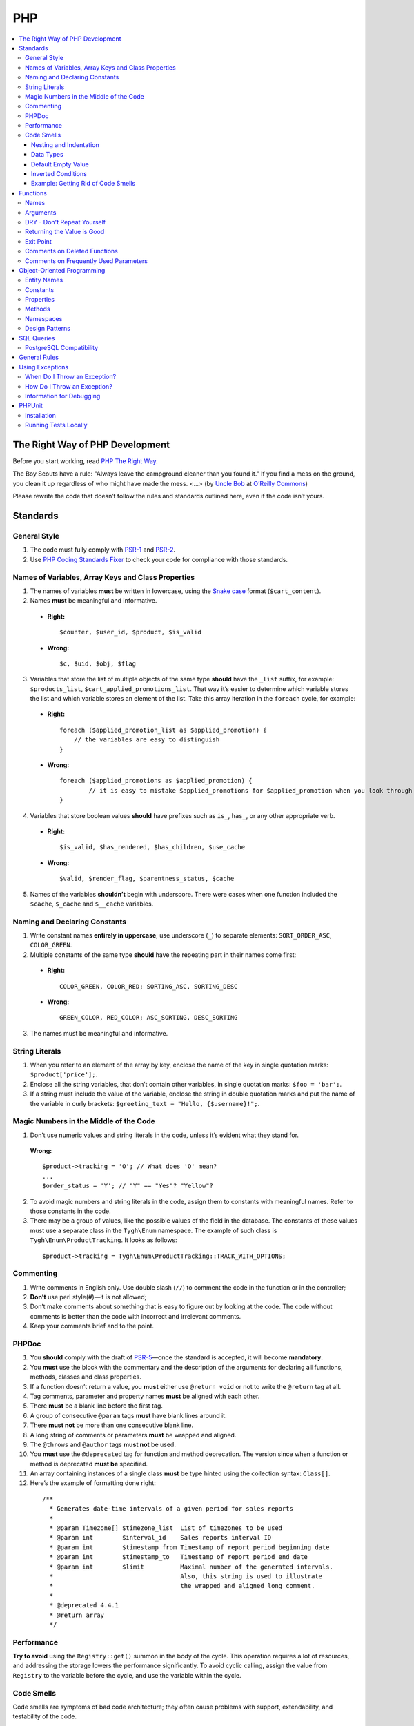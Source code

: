 ***
PHP
***

.. contents::
   :backlinks: none
   :local:

================================
The Right Way of PHP Development
================================

Before you start working, read `PHP The Right Way <http://www.phptherightway.com/>`_.

The Boy Scouts have a rule: "Always leave the campground cleaner than you found it." If you find a mess on the ground, you clean it up regardless of who might have made the mess. <...> (by `Uncle Bob <http://programmer.97things.oreilly.com/wiki/index.php/Uncle_Bob>`_ at `O’Reilly Commons <http://programmer.97things.oreilly.com/wiki/index.php/The_Boy_Scout_Rule>`_)

Please rewrite the code that doesn’t follow the rules and standards outlined here, even if the code isn’t yours.

=========
Standards
=========

-------------
General Style
-------------

1. The code must fully comply with `PSR-1 <http://www.php-fig.org/psr/psr-1/>`_ and `PSR-2 <http://www.php-fig.org/psr/psr-2/>`_.

2. Use `PHP Coding Standards Fixer <http://cs.sensiolabs.org/>`_ to check your code for compliance with those standards.

---------------------------------------------------
Names of Variables, Array Keys and Class Properties
---------------------------------------------------

1. The names of variables **must** be written in lowercase, using the `Snake case <https://en.wikipedia.org/wiki/Snake_case>`_ format (``$cart_content``).

2. Names **must** be meaningful and informative.

  * **Right:**

    ::

        $counter, $user_id, $product, $is_valid

  * **Wrong:**

    ::

        $с, $uid, $obj, $flag

3. Variables that store the list of multiple objects of the same type **should** have the ``_list`` suffix, for example: ``$products_list``, ``$cart_applied_promotions_list``. That way it’s easier to determine which variable stores the list and which variable stores an element of the list. Take this array iteration in the ``foreach`` cycle, for example:

  * **Right:**

    ::

        foreach ($applied_promotion_list as $applied_promotion) {
            // the variables are easy to distinguish
        }

  * **Wrong:**

    ::

        foreach ($applied_promotions as $applied_promotion) {
                // it is easy to mistake $applied_promotions for $applied_promotion when you look through the code
        }

4. Variables that store boolean values **should** have prefixes such as ``is_``, ``has_``, or any other appropriate verb.

  * **Right:**

    ::

        $is_valid, $has_rendered, $has_children, $use_cache

  * **Wrong:**

    ::

        $valid, $render_flag, $parentness_status, $cache

5. Names of the variables **shouldn’t** begin with underscore. There were cases when one function included the ``$cache``, ``$_cache`` and ``$__cache`` variables.

------------------------------
Naming and Declaring Constants
------------------------------

1. Write constant names **entirely in uppercase**; use underscore (``_``) to separate elements: ``SORT_ORDER_ASC``, ``COLOR_GREEN``.

2. Multiple constants of the same type **should** have the repeating part in their names come first:

  * **Right:**

    ::

        COLOR_GREEN, COLOR_RED; SORTING_ASC, SORTING_DESC

  * **Wrong:**

    ::

        GREEN_COLOR, RED_COLOR; ASC_SORTING, DESC_SORTING

3. The names must be meaningful and informative.

---------------
String Literals
---------------

1. When you refer to an element of the array by key, enclose the name of the key in single quotation marks: ``$product['price'];``.

2. Enclose all the string variables, that don’t contain other variables, in single quotation marks: ``$foo = 'bar';``.

3. If a string must include the value of the variable, enclose the string in double quotation marks and put the name of the variable in curly brackets: ``$greeting_text = "Hello, {$username}!";``.

---------------------------------------
Magic Numbers in the Middle of the Code
---------------------------------------

1. Don’t use numeric values and string literals in the code, unless it’s  evident what they stand for.

  **Wrong:**

  ::

    $product->tracking = 'O'; // What does 'O' mean?
    ...
    $order_status = 'Y'; // "Y" == "Yes"? "Yellow"?

2. To avoid magic numbers and string literals in the code, assign them to constants with meaningful names. Refer to those constants in the code.

3. There may be a group of values, like the possible values of the field in the database. The constants of these values must use a separate class in the ``Tygh\Enum`` namespace. The example of such class is ``Tygh\Enum\ProductTracking``. It looks as follows:

  ::

    $product->tracking = Tygh\Enum\ProductTracking::TRACK_WITH_OPTIONS;

----------
Commenting
----------

1. Write comments in English only. Use double slash (``//``) to comment the code in the function or in the controller;

2. **Don’t** use perl style(#)—it is not allowed;

3. Don’t make comments about something that is easy to figure out by looking at the code. The code without comments is better than the code with incorrect and irrelevant comments.

4. Keep your comments brief and to the point.

------
PHPDoc
------

1. You **should** comply with the draft of `PSR-5 <https://github.com/phpDocumentor/fig-standards/blob/master/proposed/phpdoc.md>`_—once the standard is accepted, it will become **mandatory**.

2. You **must** use the block with the commentary and the description of the arguments for declaring all functions, methods, classes and class properties.

3. If a function doesn’t return a value, you **must** either use ``@return void`` or not to write the ``@return`` tag at all.

4. Tag comments, parameter and property names **must** be aligned with each other.

5. There **must** be a blank line before the first tag.

6. A group of consecutive ``@param`` tags **must** have blank lines around it.

7. There **must not** be more than one consecutive blank line.

8. A long string of comments or parameters **must** be wrapped and aligned.

9. The ``@throws`` and ``@author`` tags **must not** be used.

10. You **must** use the ``@deprecated`` tag for function and method deprecation. The version since when a function or method is deprecated **must be** specified.

11. An array containing instances of a single class **must** be type hinted using the collection syntax: ``Class[]``.

12. Here’s the example of formatting done right:

  ::

     /**
       * Generates date-time intervals of a given period for sales reports
       *
       * @param Timezone[] $timezone_list  List of timezones to be used
       * @param int        $interval_id    Sales reports interval ID
       * @param int        $timestamp_from Timestamp of report period beginning date
       * @param int        $timestamp_to   Timestamp of report period end date
       * @param int        $limit          Maximal number of the generated intervals. 
       *                                   Also, this string is used to illustrate 
       *                                   the wrapped and aligned long comment.
       *
       * @deprecated 4.4.1
       * @return array
       */

-----------
Performance
-----------

**Try to avoid** using the ``Registry::get()`` summon in the body of the cycle. This operation requires a lot of resources, and addressing the storage lowers the performance significantly. To avoid cyclic calling, assign the value from ``Registry`` to the variable before the cycle, and use the variable within the cycle.

-----------
Code Smells
-----------

Code smells are symptoms of bad code architecture; they often cause problems with support, extendability, and testability of the code.

^^^^^^^^^^^^^^^^^^^^^^^
Nesting and Indentation
^^^^^^^^^^^^^^^^^^^^^^^

One of the worst code smells are multiple levels of nesting (and multiple levels of indentation as a result). Another example of this problem is when the entire code of the function is a part of a condition. It harms code readability and is a sign of bad code architecture.

Avoid these situations by changing the code structure: make all the necessary checks at the beginning of the function, have multiple exit points, or decompose the function into smaller functions.

.. important::

    Follow a simple rule: if a function has more than 3 levels of indentation, you probably should decompose your code or change the code's structure.

Here are 2 examples:

*

  ::

    <?php

    function foobar($foo, $bar, $baz = null)
    {
        if (!empty($foo['foo_bar'])) {
            $foo_bar = $foo['foo_bar'];

            if (!empty($bar) && $foo_bar > 10) {
                if (!empty($baz)) {
                   // No actions even take place until this point.
                }
            }
        }

        return false;
    }

*

  ::

    <php

    public static function filterPickupPoints($data, $service_params)
    {
        $pickup_points = array();
        if (!empty($service_params['deliveries'])) {
            foreach ($data as $key => $delivery) {
                if (!empty($delivery['is_pickup_point']) && in_array($key, $service_params['deliveries'])) {
                    foreach ($delivery['pickupPoints'] as $pickup) {
                        $pickup_points[$pickup['id']] = $pickup;
                    }
                }
            }
        }

        return $pickup_points;
    }


^^^^^^^^^^
Data Types
^^^^^^^^^^

PHP is a weakly and dynamically typed language: any declared variable can contain any type of data. While this provides opportunities, it also allows for more mistakes, which can result in unexpected problems during code execution. 

When working with variables, it's a good idea to have a strict system of data types in mind. You must understand which data type can be stored in a variable, and structure your code according to this type casting. That way you won't compare strings with integers, and arrays with zeros.

The descriptions of accepted and returned data types in ``PHPDoc`` help with type casting when you develop a function or a method. That way you can set the value of a variable to the expected type in the body of the function and be sure what data type you are dealing with.

This will allow you to use the ``===`` strict comparison operator, saving time for you and your colleagues in the future.

.. important::

    The code written for PHP 7 **must** use strict types for the returned values and arguments of functions.

^^^^^^^^^^^^^^^^^^^
Default Empty Value
^^^^^^^^^^^^^^^^^^^

You may often find empty strings as default values in the code. That's the wrong way. PHP has a separate data type for that purpose—it's ``null``.

If you use 0 or empty string as a default empty value, it may lead to errors with business-related logic. Your code might treat an actual 0 or an empty string as the default empty value. Using the ``empty`` function in conditions and checks often contributes to those errors.

.. important::

    Use ``null`` and the ``===`` strict comparison operator as often as possible.

^^^^^^^^^^^^^^^^^^^
Inverted Conditions
^^^^^^^^^^^^^^^^^^^

Conditions like ``!empty($_REQUEST)`` harm readability, especially when they are a part of complex conditions and expressions. You **should** avoid inverted conditions, unless the alternate solution makes the code even less readable.

^^^^^^^^^^^^^^^^^^^^^^^^^^^^^^^^^^^
Example: Getting Rid of Code Smells
^^^^^^^^^^^^^^^^^^^^^^^^^^^^^^^^^^^

Here's the example of code with multiple code smells at once::

  if ($mode == 'assign_manager') {
        if (!empty($_REQUEST['order_id'])) {
            $order_id = $_REQUEST['order_id'];
            $issuer_id = (!empty($_REQUEST['issuer_id'])) ? $_REQUEST['issuer_id'] : '';
            $user_id = $auth['user_id'];

            if (empty($issuer_id) || ($issuer_id != $user_id)) {
                db_query('UPDATE ?:orders SET issuer_id = ?i WHERE order_id = ?i', $user_id, $order_id);
            }
            $order_info = fn_get_order_info($order_id, false, true, true, false);
            Tygh::$app['view']->assign('order_info', $order_info);
            $suffix = ".details?order_id=$order_id";
      }

      return array(CONTROLLER_STATUS_REDIRECT, 'orders' . $suffix);
  }

Here's how this code can be rewritten::

  if ($mode == 'assign_manager') {
      // Now the value is either integer, or null (it means 'not specified')
      $order_id = isset($_REQUEST['order_id']) ? (int) $_REQUEST['order_id'] : null;
      $issuer_id = isset($_REQUEST['issuer_id']) ? (int) $_REQUEST['issuer_id'] : null;
      $user_id = (int) $auth['user_id'];

      // All the necessary validations in one place
      if ($order_id === null || $issuer_id === $user_id) {
          return array(CONTROLLER_STATUS_REDIRECT, 'orders');
      }

      // Business-related logic
      db_query('UPDATE ?:orders SET issuer_id = ?i WHERE order_id = ?i', $user_id, $order_id);

      Tygh::$app['view']->assign(
          'order_info',
          fn_get_order_info($order_id, false, true, true, false)
      );

      return array(CONTROLLER_STATUS_REDIRECT, "orders.details?order_id={$order_id}");
  }

=========
Functions
=========

-----
Names
-----

Function names must be written in lowercase and begin either with ``fn_``, or with ``db_``:

  ::

      fn_get_addon_option_variants

---------
Arguments
---------

If several arguments have standard values, or the arguments aren’t primary, unite them in one ``$params`` array. That way you only pass the primary arguments and the ``$params`` array to the function.

Here’s the example of how you can change the code:

  ::

      // before
      function fn_get_product_data($product_id, &$auth, $lang_code = CART_LANGUAGE, $field_list = '', $get_add_pairs = true, $get_main_pair = true, $get_taxes = true, $get_qty_discounts = false, $preview = false, $features = true, $skip_company_condition = false)


      // after
      function fn_get_product_data($product_id, &$auth, $params)
      {
          $default_params = array(
              'lang_code' => CART_LANGUAGE,
              'field_list' => '',
              'get_add_pairs' => true,
              'get_main_pair' => true
              'get_taxes' => true,
              'get_qty_discounts' = false,
              'preview' = false,
              'get_features' = true
          )
          $params = fn_array_merge($default_params, $params);

---------------------------
DRY - Don't Repeat Yourself
---------------------------

The code that appears in two or more places in a controller or a function, it **must** be made a separate function.

---------------------------
Returning the Value is Good
---------------------------

Unless you work with a hook processor function, **try not to** pass variables to the function by reference, modifying the value of the variable without the function returning anything. This can lead to unaccountable and non-evident changes to the values of variables. Save your own time and the time of your colleagues that you’d otherwise spend on debugging.

.. important::

    Passing variables by reference doesn’t reduce memory consumption: PHP optimizes everything even if you pass variables by value.

----------
Exit Point
----------

A function **should** have only one exit point. Two or more exit points are acceptable in the following cases:

  * it reduces code branching (it’s better to have multiple ``return`` than 5 nested ``if``)
  * it saves resources (that is the case with ``fn_apply_exceptions_rules`` in **fn.catalog.php**)



-----------------------------
Comments on Deleted Functions
-----------------------------

This comment is added to deprecated functions. The content of such functions is replaced by a notification::

  <?php


  /**
   * This function is deprecated and no longer used.
   * Its reference is kept to avoid fatal error occurrences.
   *
   * @deprecated deprecated since version 3.0
   */
  ?>

For example::

  <?php

  /**
   * This function is deprecated and no longer used.
   * Its reference is kept to avoid fatal error occurrences.
   *
   * @deprecated deprecated since version 3.0
   */
  function fn_get_setting_description($object_id, $object_type = 'S', $lang_code = CART_LANGUAGE)
  {
          fn_generate_deprecated_function_notice('fn_get_setting_description()', 'Settings::get_description($name, $lang_code)');
          return false;
  }
  ?>

--------------------------------------
Comments on Frequently Used Parameters
--------------------------------------

These are approved comments to describe variables in the code. Use these comments when defining a hook where it seems appropriate::

  $auth - Array of user authentication data (e.g. uid, usergroup_ids, etc.)
  $cart - Array of the cart contents and user information necessary for purchase
  $lang_code - 2-letter language code (e.g. 'en', 'ru', etc.)
  $product_id - Product identifier
  $category_id - Category identifier
  $params - Array of various parameters used for element selection
  $field_list - String of comma-separated SQL fields to be selected in an SQL-query
  $join - String with the complete JOIN information (JOIN type, tables and fields) for an SQL-query
  $condition - String containing SQL-query condition possibly prepended with a logical operator (AND or OR)
  $group_by - String containing the SQL-query GROUP BY field

===========================
Object-Oriented Programming
===========================

------------
Entity Names
------------

1. The names of classes, interfaces and traits **must** begin with an uppercase letter and follow `CamelCase <https://en.wikipedia.org/wiki/CamelCase>`_.

2. The names of abstract classes **must** begin with ``A``, for example: ``ABackend``, ``ADatabaseConnection``.

3. The names of the interfaces **must** begin with ``I``, for example: ``ICountable``, ``IFilesystemDriver``.

4. If the name of a class, interface, trait or method has an acronym like **URL**, **API**, **REST** etc., then the acronym **must** follow the rules of **CamelCase**.

  * **Right:**

    ::

        $a->getApiUrl(), $a = new Rest();, class ApiTest

  * **Wrong:**

    ::

        $a->getAPIURL(), $a = new REST();, class APITest

---------
Constants
---------

The naming rules are the same as for constants outside of classes. Here’s an example:

  ::

      class Api
      {
          /**
           * Default HTTP request format mime type
           *
           * @const DEFAULT_REQUEST_FORMAT
           */
          const DEFAULT_REQUEST_FORMAT = 'text/plain';

----------
Properties
----------

1. The naming rules are the same as for variables.

2. **Don’t** begin the names of private and protected properties with underscore (``_``).

  For example:

  ::

      class Api
      {
          /**
           * Current request data
           *
           * @var Request $request
           */
          private $request = null;

          /**
           * Sample var
           *
           * @var array $sample_var
           */
          private $sample_var = array();

-------
Methods
-------

1. Unlike functions, method **names must begin with a lowercase** letter and follow **camelCase**.

2. **Don’t** begin the names of private and protected methods with underscore (``_``).

3. **Try** to group the methods in the class by visibility area: ``public -> protected -> private``.

  For example:

  ::

      class ClassLoader
      {
          /**
           * Creates a new ClassLoader that loads classes of the
           * specified namespace.
           *
           * @param string $include_path Path to namespace
           */
          public function __construct($include_path = null)
          {
              // ...
          }

          /**
           * Gets request method name (GET|POST|PUT|DELETE) from current http request
           *
           * @return string Request method name
           */
          private function getMethodFromRequestHeaders()
          {
              // ...
          }

----------
Namespaces
----------

**Tygh** is the name of the namespace that contains all the namespaces and core classes of CS-Cart.

1. Every class, interface, and trait of the core and add-ons **must** belong to this namespace.

2. If several classes, interfaces, or traits are related to some specific functionality, they must belong to a common subspace, such as block manager classes (``Tygh\BlockManager``) or REST API (``Tygh\Api``).

3. Every file that uses classes, interfaces, or traits **must** have the ``use`` directive at the beginning to specify the namespaces used in the file. If the names of classes from different namespaces match, there **must** be descriptions of aliases for the names of the conflicting classes (``use \Tygh\BlockManager\RenderManager as BlockRenderer``).

4. Every entity, be it a class, interface, or trait, **must** be in a separate file. Developers often break this rule when they declare both a class and an exception in the same file.

5. Add-ons **should** add their classes, interfaces and traits **only to their own namespace** ``\Tygh\Addons\AddonName``. For example, the allowed namespace for the ``form_builder`` add-on is ``\Tygh\Addons\FormBuilder``.

  This rule has 2 exceptions:

  * when you add a new API entity, add the class to ``\Tygh\Api\Entities``
  * when you add new connectors for the Upgrade Center, add the class to ``\Tygh\UpgradeCenter\Connectors``

6. **Remember** that the root directory of every installed and active add-on also loads classes automatically. The ``\Foo\Bar\MyClass`` class in **app/addons/my_changes/Foo/Bar/MyClass.php** can and will be loaded automatically when summoned in the code like this: ``$my_class_instance = new \Foo\Bar\MyClass();``.

7. The ``use`` directives **must** be grouped with each other. For example:

  ::

      use Tygh\Registry;
      use Tygh\Settings;
      use Tygh\Addons\SchemesManager as AddonSchemesManager;
      use Tygh\BlockManager\SchemesManager as BlockSchemesManager;
      use Tygh\BlockManager\ProductTabs;
      use Tygh\BlockManager\Location;
      use Tygh\BlockManager\Exim;

---------------
Design Patterns
---------------

You shouldn’t create singleton classes and the classes consisting of static methods. It is next to impossible to write unit tests for that kind of code.

.. _sql-query-standards:

===========
SQL Queries
===========

1. Structure the query as follows:

  .. important::

      The proper placement of quotation marks and dots does matter.

  ::

      $partner_balances = db_get_hash_array(
          'SELECT pa.partner_id, u.user_login, u.firstname, u.lastname, u.email, SUM(amount) as amount'
          . ' FROM ?:aff_partner_actions as pa'
          . ' LEFT JOIN ?:users as u ON pa.partner_id = u.user_id'
          . ' LEFT JOIN ?:aff_partner_profiles as pp ON pa.partner_id = pp.user_id'
          . ' LEFT JOIN ?:affiliate_plans as ap ON ap.plan_id = pp.plan_id AND ap.plan_id2 = pp.plan_id2'
              . ' AND ap.plan_id3 = pp.plan_id3'
          . ' WHERE pa.approved = ?s AND payout_id = 0 ?p ?p'
          . '  ORDER BY ?p ?p',
          'partner_id', 'Y', $condition, $group, $sorting, $limit
      );

2. The closing bracket **must** be on the new line. That way you organize the code into blocks and make it more readable.

3. The data you use in the queries **must** be inserted via placeholders. **Never** insert the values of variables into the query directly.

4. If the SQL query has several parts that are stored in different variables, every part **must** be wrapped in the ``db_quote`` function summon. That prevents confusion with placeholders.

5. Parts of the SQL query text **should** be inserted with the ``?p`` placeholder.

6. Here’s the example of the two previous points:

  ::

         $joins = array();

          // Every part of the query is wrapped in db_quote(), regardless of whether placeholders are necessary
          $joins[] = db_quote(' LEFT JOIN foo AS f ON f.product_id = products.product_id');
          $joins[] = db_quote(' LEFT JOIN bar AS b ON b.product_id = products.product_id AND b.order_id = ?n', $order_id);

          $query = db_quote(
              'SELECT * FROM products'
              . ' WHERE products.status = ?s'
              . ' ?p', // the joins list is inserted into the query with the "?p" placeholder
              'A', implode(' ', $joins)
          );

7. Learn more about placeholders and working with them in :doc:`the dedicated article <../db/placeholders>`.

------------------------
PostgreSQL Compatibility
------------------------

In addition to MySQL, CS-Cart 5 will support PostgreSQL. That's why query structure **must** conform to the general SQL standard.

.. important::

    **Don't** use proprietary features of MySQL or PostgreSQL.

1. **Don't** use backticks (`````). Surround field names with double quotation marks. Quotation marks can be skipped; they are required for names that include reserved SQL keywords.

   ::

     SELECT "from" FROM table WHERE field = 'test';

2. **Don't** use ``1`` in conditions. If you need ``true``, use ``1=1``.

   ::

     SELECT field FROM table WHERE 1=1 AND field2 = 3;

3. Use ``CASE WHEN`` instead of ``IF``.

   ::
   
     SELECT CASE WHEN(a=b) THEN 'true' ELSE 'false' END FROM table;

4. **Don't** use ``REPLACE INTO`` in queries. Use function ``db_replace_into`` or  ``Tygh::$app['db']->replaceInto`` instead, depending on the context.

5. Use ``COALESCE`` instead of ``IFNULL``.

6. Use ``LIMIT m OFFSET n`` instead of ``LIMIT n,m``. Use ``LIMIT n`` instead of ``LIMIT 0, n``.

7. **Always** declare aliases in queries via the ``AS`` keyword.

   ::

     SELECT col AS col_alias FROM table AS t_alias

8. Use ``col IS NULL`` instead of ``ISNULL(col)``.

9. **Try to avoid** using ``SQL_CALC_FOUND_ROWS``. Queries with this keyword are parsed by PostgreSQL adapter and executed without errors, but it's better not to use this keyword.

10. **Don't** use queries like ``INSERT INTO ... ON DUPLICATE KEY UPDATE``. Use function  ``db_replace_into`` or ``Tygh::$app['db']->replaceInto`` instead.

11. **Don't** use queries like ``INSERT INTO ... ON DUPLICATE KEY UPDATE viewed = viewed + 1``. Use function ``db_insert_incdec`` or ``Tygh::$app['db']->insertIncDec`` instead of a query like this.

12. Use single quotes (``'``) to surround values. **Don't** use double quotes for that purpose.

13. **Don't** use ``SELECT LAST_INSERT_ID()``. Auto-incremented values are returned by the ``db_query`` or ``Tygh::$app['db']->query`` function.

14. **Don't** escape double quotes in SQL files. To include a comment, use only ``/**/``.

15. Use ``UNIX_TIMESTAMP(NOW())`` instead of ``UNIX_TIMESTAMP()``.

16. **Always** use ``ON`` with ``INNER JOIN``.

17. Use function ``Tygh::$app['db']->orderByField`` instead of ``ORDER BY FIELD()``.

18. **Don't** use aliases in the ``HAVING`` clause; use field names directly.

    ::

      SELECT a as b FROM table HAVING a > 10

19. **Don't** use raw SQL in migrations to change table structure; use only ``phinx`` commands.

20. **Don't** use ``JOIN`` with ``DELETE`` statement.

=============
General Rules
=============

1. **Don’t** silence PHP errors with the **@** operator.

2. There must be **no errors from the PHP interpreter**, such as Warnings, Notices etc. Non-existing variables, wrong data types, etc., must be handled in the code.

3. Unless you know for certain where the internal pointer in the array is, **don’t** use the ``current()`` and ``each()`` functions. If you want to get the first element in the array, use the ``reset()`` function.

4. **Don’t** use ``HTTP_REFERER``. If you want to make a redirect to the previous location, pass the ``redirect_url``.


================
Using Exceptions
================

To aid with debugging fatal errors that prevent further execution of the program, CS-Cart has **exceptions**.

-----------------------------
When Do I Throw an Exception?
-----------------------------

You throw an exception when something goes wrong and prevents the program from further execution. For example, you do this when a class wasn't found, or an undeclared hook was called.

----------------------------
How Do I Throw an Exception?
----------------------------

An exception is summoned like this::

  use Tygh\Exceptions\DeveloperException;

  ...
  throw new DeveloperException('Registry: object not found')

The name of the class is the error type. The first parameter is the message that we want to display::

  new ClassNotFoundException() // an attempt to call an unknown class
  new ExternalException() // an error returned by the external server
  new DatabaseException() // a database error
  new DeveloperException() // a developer's error — occurs when an object that wasn't meant to be called gets called
  new InputException() // wrong input data
  new InitException() // store initialization error
  new PermissionsException() // missing permissions for an operation

-------------------------
Information for Debugging
-------------------------

The debugging information appears in one of the following cases:

* The :doc:`debugger <../../tools/debugger>` is enabled. 

* You have :doc:`enabled development mode<../../getting_started/configuring_cscart>` with ``define('DEVELOPMENT', true);``.

* You use the console mode.

In other cases the **store_closed.html** page will appear, and error 503 will be returned if possible. The debugging information will appear in the code of the page, at the very bottom of the HTML commentary. This is done to prevent random customers from seeing technical information.

=======
PHPUnit
=======

------------
Installation
------------

1. Install Composer globally::

     curl -sS https://getcomposer.org/installer | php
     sudo mv composer.phar /usr/local/bin/composer
     sudo chmod +x /usr/local/bin/composer

2. Install **phpunit** and its add-on called **dbunit** (it is necessary for running the tests)::

     composer global require "phpunit/phpunit=4.8.*"
     composer global require "phpunit/dbunit=1.4.*"

3. Add the path to the globally installed packages to ``$PATH``::

     export PATH=~/.composer/vendor/bin:$PATH

     echo "export PATH=~/.composer/vendor/bin:$PATH" >> ~/.bashrc

4. Check the installation:

     phpunit --version

---------------------
Running Tests Locally
---------------------

::

  phpunit -c _tools/build/phpunit.xml

  phpunit -c _tools/build/phpunit.xml --debug # run the test and show the testing log

  phpunit _tools/unit_tests/Tygh/Api/Entities/TaxesTest.php # run the specified test file

If you see the ``Serialization of ‘Closure’ is not allowed`` error when running a test, then run the **phpunit** binary with a flag: ``phpunit --no-globals-backup``.
